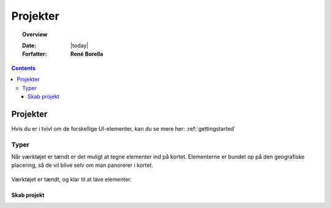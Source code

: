 .. _project:

#################################################################
Projekter
#################################################################

.. topic:: Overview

    :Date: |today|
    :Forfatter: **René Borella**

.. contents:: 
    :depth: 3


*****************************************************************
Projekter
***************************************************************** 

Hvis du er i tvivl om de forskellige UI-elementer, kan du se mere her: :ref:`gettingstarted`

Typer
=================================================================

Når værktøjet er tændt er det muligt at tegne elementer ind på kortet. Elementerne er bundet op på den geografiske placering, så de vil blive selv om man panorerer i kortet.

.. figure:: ../../../_media/draw-on.png
    :width: 400px
    :align: center
    :name: draw-on
    :figclass: align-center

    Værktøjet er tændt, og klar til at lave elementer.

Skab projekt
-----------------------------------------------------------------